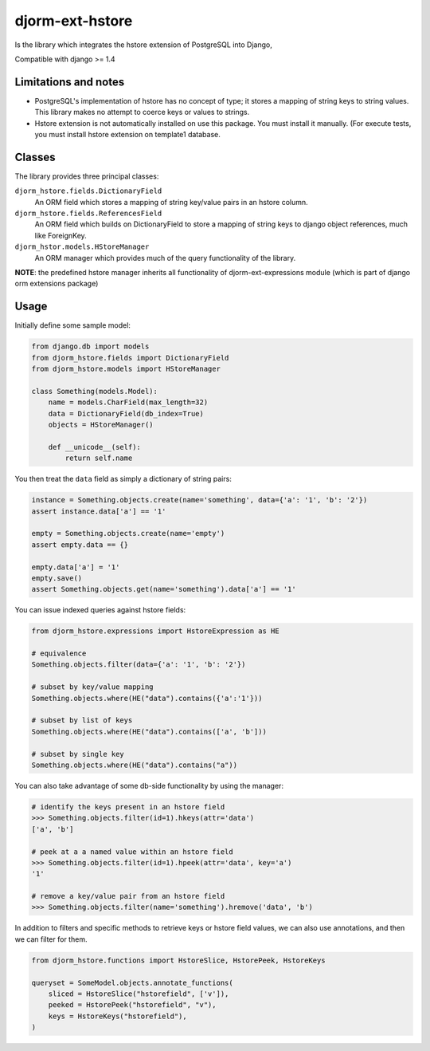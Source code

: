 ================
djorm-ext-hstore
================

Is the library which integrates the hstore extension of PostgreSQL into Django,

Compatible with django >= 1.4

Limitations and notes
---------------------

- PostgreSQL's implementation of hstore has no concept of type; it stores a mapping of string keys to
  string values. This library makes no attempt to coerce keys or values to strings.
- Hstore extension is not automatically installed on use this package. You must install it manually. (For execute tests, you must install hstore extension on template1 database.


Classes
-------

The library provides three principal classes:

``djorm_hstore.fields.DictionaryField``
    An ORM field which stores a mapping of string key/value pairs in an hstore column.
``djorm_hstore.fields.ReferencesField``
    An ORM field which builds on DictionaryField to store a mapping of string keys to
    django object references, much like ForeignKey.
``djorm_hstor.models.HStoreManager``
    An ORM manager which provides much of the query functionality of the library.

**NOTE**: the predefined hstore manager inherits all functionality of djorm-ext-expressions module (which is part of django orm extensions package)


Usage
-----

Initially define some sample model:

.. code-block:: python

    from django.db import models
    from djorm_hstore.fields import DictionaryField
    from djorm_hstore.models import HStoreManager

    class Something(models.Model):
        name = models.CharField(max_length=32)
        data = DictionaryField(db_index=True)
        objects = HStoreManager()

        def __unicode__(self):
            return self.name


You then treat the ``data`` field as simply a dictionary of string pairs:

.. code-block:: python

    instance = Something.objects.create(name='something', data={'a': '1', 'b': '2'})
    assert instance.data['a'] == '1'

    empty = Something.objects.create(name='empty')
    assert empty.data == {}

    empty.data['a'] = '1'
    empty.save()
    assert Something.objects.get(name='something').data['a'] == '1'


You can issue indexed queries against hstore fields:


.. code-block:: python

    from djorm_hstore.expressions import HstoreExpression as HE

    # equivalence
    Something.objects.filter(data={'a': '1', 'b': '2'})

    # subset by key/value mapping
    Something.objects.where(HE("data").contains({'a':'1'}))

    # subset by list of keys
    Something.objects.where(HE("data").contains(['a', 'b']))

    # subset by single key
    Something.objects.where(HE("data").contains("a"))


You can also take advantage of some db-side functionality by using the manager:

.. code-block:: python

    # identify the keys present in an hstore field
    >>> Something.objects.filter(id=1).hkeys(attr='data')
    ['a', 'b']

    # peek at a a named value within an hstore field
    >>> Something.objects.filter(id=1).hpeek(attr='data', key='a')
    '1'

    # remove a key/value pair from an hstore field
    >>> Something.objects.filter(name='something').hremove('data', 'b')


In addition to filters and specific methods to retrieve keys or hstore field values,
we can also use annotations, and then we can filter for them.

.. code-block:: python

    from djorm_hstore.functions import HstoreSlice, HstorePeek, HstoreKeys

    queryset = SomeModel.objects.annotate_functions(
        sliced = HstoreSlice("hstorefield", ['v']),
        peeked = HstorePeek("hstorefield", "v"),
        keys = HstoreKeys("hstorefield"),
    )
